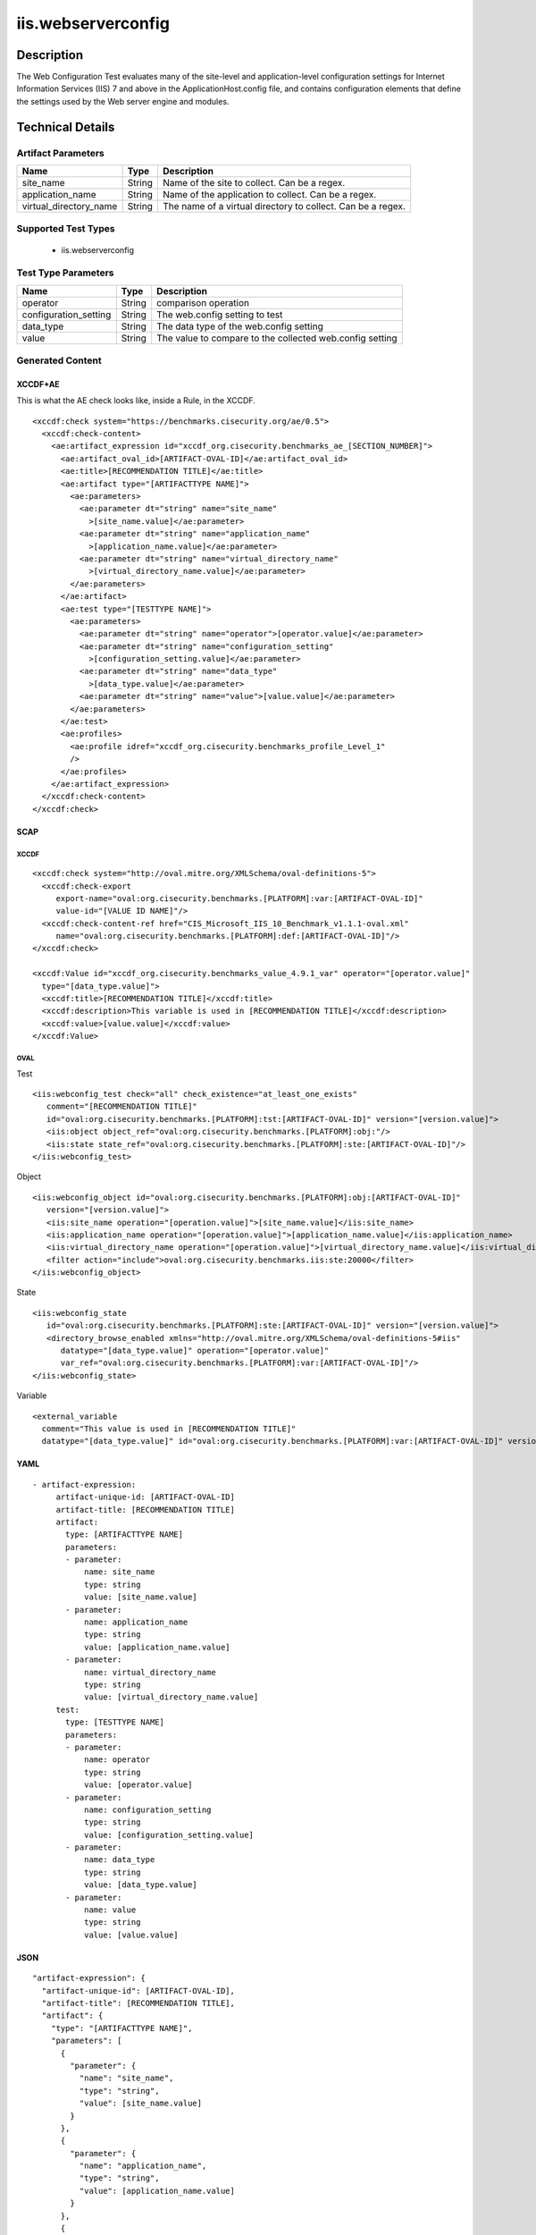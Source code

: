 iis.webserverconfig
===================

Description
-----------

The Web Configuration Test evaluates many of the site-level and
application-level configuration settings for Internet Information
Services (IIS) 7 and above in the ApplicationHost.config file, and
contains configuration elements that define the settings used by the Web
server engine and modules.

Technical Details
-----------------

Artifact Parameters
~~~~~~~~~~~~~~~~~~~

+-------------------------------------+-------------+------------------+
| Name                                | Type        | Description      |
+=====================================+=============+==================+
| site_name                           | String      | Name of the site |
|                                     |             | to collect. Can  |
|                                     |             | be a regex.      |
+-------------------------------------+-------------+------------------+
| application_name                    | String      | Name of the      |
|                                     |             | application to   |
|                                     |             | collect. Can be  |
|                                     |             | a regex.         |
+-------------------------------------+-------------+------------------+
| virtual_directory_name              | String      | The name of a    |
|                                     |             | virtual          |
|                                     |             | directory to     |
|                                     |             | collect. Can be  |
|                                     |             | a regex.         |
+-------------------------------------+-------------+------------------+

Supported Test Types
~~~~~~~~~~~~~~~~~~~~

  - iis.webserverconfig

Test Type Parameters
~~~~~~~~~~~~~~~~~~~~

+-----------------------+--------+-----------------------------+
| Name                  | Type   | Description                 |
+=======================+========+=============================+
| operator              | String | comparison operation        |
+-----------------------+--------+-----------------------------+
| configuration_setting | String | The web.config setting to   |
|                       |        | test                        |
+-----------------------+--------+-----------------------------+
| data_type             | String | The data type of the        |
|                       |        | web.config setting          |
+-----------------------+--------+-----------------------------+
| value                 | String | The value to compare to the |
|                       |        | collected web.config        |
|                       |        | setting                     |
+-----------------------+--------+-----------------------------+

Generated Content
~~~~~~~~~~~~~~~~~

XCCDF+AE
^^^^^^^^

This is what the AE check looks like, inside a Rule, in the XCCDF.

::

   <xccdf:check system="https://benchmarks.cisecurity.org/ae/0.5">
     <xccdf:check-content>
       <ae:artifact_expression id="xccdf_org.cisecurity.benchmarks_ae_[SECTION_NUMBER]">
         <ae:artifact_oval_id>[ARTIFACT-OVAL-ID]</ae:artifact_oval_id>
         <ae:title>[RECOMMENDATION TITLE]</ae:title>
         <ae:artifact type="[ARTIFACTTYPE NAME]">
           <ae:parameters>
             <ae:parameter dt="string" name="site_name"
               >[site_name.value]</ae:parameter>
             <ae:parameter dt="string" name="application_name"
               >[application_name.value]</ae:parameter>  
             <ae:parameter dt="string" name="virtual_directory_name"
               >[virtual_directory_name.value]</ae:parameter>  
           </ae:parameters>
         </ae:artifact>
         <ae:test type="[TESTTYPE NAME]">
           <ae:parameters>
             <ae:parameter dt="string" name="operator">[operator.value]</ae:parameter>
             <ae:parameter dt="string" name="configuration_setting"
               >[configuration_setting.value]</ae:parameter>
             <ae:parameter dt="string" name="data_type"
               >[data_type.value]</ae:parameter>
             <ae:parameter dt="string" name="value">[value.value]</ae:parameter>
           </ae:parameters>
         </ae:test>
         <ae:profiles>
           <ae:profile idref="xccdf_org.cisecurity.benchmarks_profile_Level_1"
           />
         </ae:profiles>
       </ae:artifact_expression>
     </xccdf:check-content>
   </xccdf:check>

SCAP
^^^^

XCCDF
'''''

::

   <xccdf:check system="http://oval.mitre.org/XMLSchema/oval-definitions-5">
     <xccdf:check-export
        export-name="oval:org.cisecurity.benchmarks.[PLATFORM]:var:[ARTIFACT-OVAL-ID]"
        value-id="[VALUE ID NAME]"/>
     <xccdf:check-content-ref href="CIS_Microsoft_IIS_10_Benchmark_v1.1.1-oval.xml"
        name="oval:org.cisecurity.benchmarks.[PLATFORM]:def:[ARTIFACT-OVAL-ID]"/>
   </xccdf:check>

   <xccdf:Value id="xccdf_org.cisecurity.benchmarks_value_4.9.1_var" operator="[operator.value]"
     type="[data_type.value]">
     <xccdf:title>[RECOMMENDATION TITLE]</xccdf:title>
     <xccdf:description>This variable is used in [RECOMMENDATION TITLE]</xccdf:description>
     <xccdf:value>[value.value]</xccdf:value>
   </xccdf:Value>

OVAL
''''

Test

::

   <iis:webconfig_test check="all" check_existence="at_least_one_exists"
      comment="[RECOMMENDATION TITLE]"
      id="oval:org.cisecurity.benchmarks.[PLATFORM]:tst:[ARTIFACT-OVAL-ID]" version="[version.value]">
      <iis:object object_ref="oval:org.cisecurity.benchmarks.[PLATFORM]:obj:"/>
      <iis:state state_ref="oval:org.cisecurity.benchmarks.[PLATFORM]:ste:[ARTIFACT-OVAL-ID]"/>
   </iis:webconfig_test>

Object

::

   <iis:webconfig_object id="oval:org.cisecurity.benchmarks.[PLATFORM]:obj:[ARTIFACT-OVAL-ID]"
      version="[version.value]">
      <iis:site_name operation="[operation.value]">[site_name.value]</iis:site_name>
      <iis:application_name operation="[operation.value]">[application_name.value]</iis:application_name>
      <iis:virtual_directory_name operation="[operation.value]">[virtual_directory_name.value]</iis:virtual_directory_name>
      <filter action="include">oval:org.cisecurity.benchmarks.iis:ste:20000</filter>
   </iis:webconfig_object> 
     

State

::

   <iis:webconfig_state
      id="oval:org.cisecurity.benchmarks.[PLATFORM]:ste:[ARTIFACT-OVAL-ID]" version="[version.value]">
      <directory_browse_enabled xmlns="http://oval.mitre.org/XMLSchema/oval-definitions-5#iis"
         datatype="[data_type.value]" operation="[operator.value]"
         var_ref="oval:org.cisecurity.benchmarks.[PLATFORM]:var:[ARTIFACT-OVAL-ID]"/>
   </iis:webconfig_state> 

Variable
        

::

   <external_variable
     comment="This value is used in [RECOMMENDATION TITLE]"
     datatype="[data_type.value]" id="oval:org.cisecurity.benchmarks.[PLATFORM]:var:[ARTIFACT-OVAL-ID]" version="[version.value]"/>                   

YAML
^^^^

::

  - artifact-expression:
       artifact-unique-id: [ARTIFACT-OVAL-ID]
       artifact-title: [RECOMMENDATION TITLE]
       artifact:
         type: [ARTIFACTTYPE NAME]
         parameters:
         - parameter: 
             name: site_name
             type: string
             value: [site_name.value]
         - parameter: 
             name: application_name
             type: string
             value: [application_name.value]
         - parameter: 
             name: virtual_directory_name
             type: string
             value: [virtual_directory_name.value]        
       test:
         type: [TESTTYPE NAME]
         parameters:
         - parameter:
             name: operator
             type: string
             value: [operator.value]
         - parameter: 
             name: configuration_setting
             type: string
             value: [configuration_setting.value]
         - parameter:
             name: data_type
             type: string
             value: [data_type.value]
         - parameter: 
             name: value
             type: string
             value: [value.value]       

JSON
^^^^

::

   "artifact-expression": {
     "artifact-unique-id": [ARTIFACT-OVAL-ID],
     "artifact-title": [RECOMMENDATION TITLE],
     "artifact": {
       "type": "[ARTIFACTTYPE NAME]",
       "parameters": [
         {
           "parameter": {
             "name": "site_name",
             "type": "string",
             "value": [site_name.value]
           }
         },
         {
           "parameter": {
             "name": "application_name",
             "type": "string",
             "value": [application_name.value]
           }
         },
         {
           "parameter": {
             "name": "virtual_directory_name",
             "type": "string",
             "value": [virtual_directory_name.value]
           }
         }
       ]
     },
     "test": {
       "type": [TESTTYPE NAME],
       "parameters": [
         {
           "parameter": {
             "name": "operator",
             "type": "string",
             "value": [operator.value]
           }
         },
         {
           "parameter": {
             "name": "configuration_setting",
             "type": "string",
             "value": [configuration_setting.value]
           }
         },
         {
           "parameter": {
             "name": "data_type",
             "type": "string",
             "value": [data_type.value]
           }
         },
         {
           "parameter": {
             "name": "value",
             "type": "string",
             "value": [value.value]
           }
         }
       ]
     }
   }
